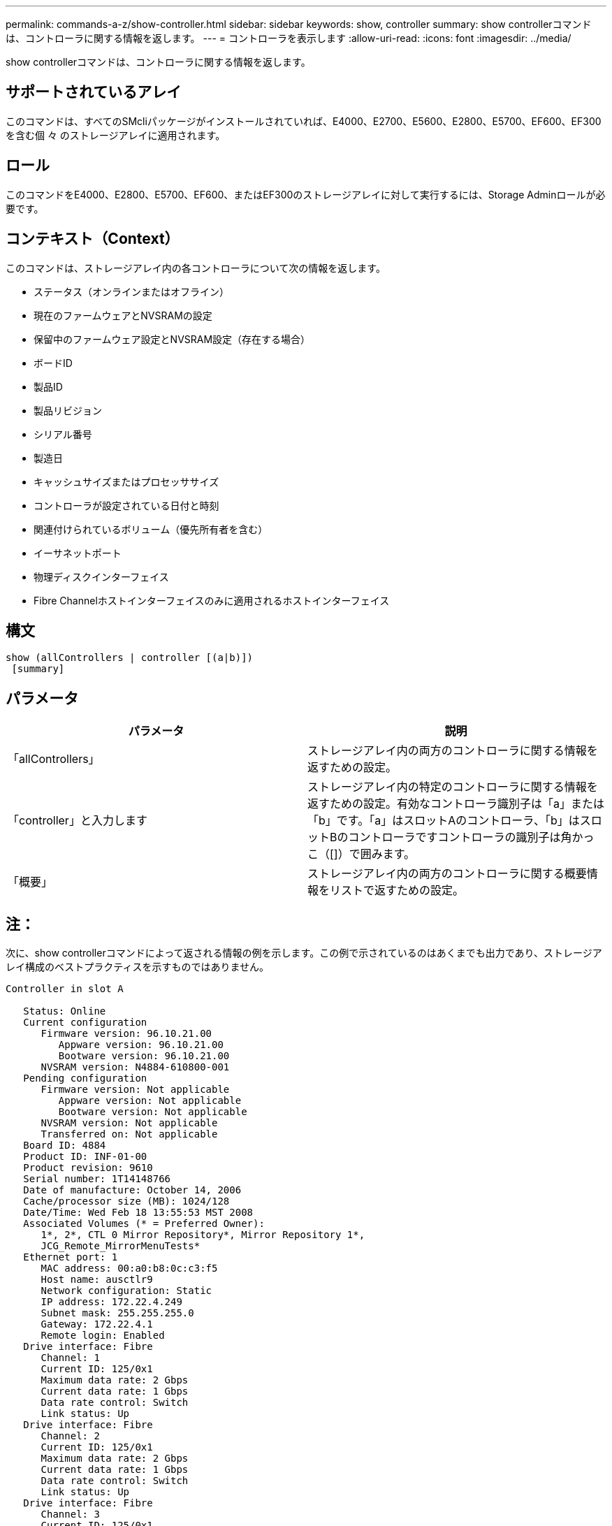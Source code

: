 ---
permalink: commands-a-z/show-controller.html 
sidebar: sidebar 
keywords: show, controller 
summary: show controllerコマンドは、コントローラに関する情報を返します。 
---
= コントローラを表示します
:allow-uri-read: 
:icons: font
:imagesdir: ../media/


[role="lead"]
show controllerコマンドは、コントローラに関する情報を返します。



== サポートされているアレイ

このコマンドは、すべてのSMcliパッケージがインストールされていれば、E4000、E2700、E5600、E2800、E5700、EF600、EF300を含む個 々 のストレージアレイに適用されます。



== ロール

このコマンドをE4000、E2800、E5700、EF600、またはEF300のストレージアレイに対して実行するには、Storage Adminロールが必要です。



== コンテキスト（Context）

このコマンドは、ストレージアレイ内の各コントローラについて次の情報を返します。

* ステータス（オンラインまたはオフライン）
* 現在のファームウェアとNVSRAMの設定
* 保留中のファームウェア設定とNVSRAM設定（存在する場合）
* ボードID
* 製品ID
* 製品リビジョン
* シリアル番号
* 製造日
* キャッシュサイズまたはプロセッササイズ
* コントローラが設定されている日付と時刻
* 関連付けられているボリューム（優先所有者を含む）
* イーサネットポート
* 物理ディスクインターフェイス
* Fibre Channelホストインターフェイスのみに適用されるホストインターフェイス




== 構文

[source, cli]
----
show (allControllers | controller [(a|b)])
 [summary]
----


== パラメータ

[cols="2*"]
|===
| パラメータ | 説明 


 a| 
「allControllers」
 a| 
ストレージアレイ内の両方のコントローラに関する情報を返すための設定。



 a| 
「controller」と入力します
 a| 
ストレージアレイ内の特定のコントローラに関する情報を返すための設定。有効なコントローラ識別子は「a」または「b」です。「a」はスロットAのコントローラ、「b」はスロットBのコントローラですコントローラの識別子は角かっこ（[]）で囲みます。



 a| 
「概要」
 a| 
ストレージアレイ内の両方のコントローラに関する概要情報をリストで返すための設定。

|===


== 注：

次に、show controllerコマンドによって返される情報の例を示します。この例で示されているのはあくまでも出力であり、ストレージアレイ構成のベストプラクティスを示すものではありません。

[listing]
----
Controller in slot A

   Status: Online
   Current configuration
      Firmware version: 96.10.21.00
         Appware version: 96.10.21.00
         Bootware version: 96.10.21.00
      NVSRAM version: N4884-610800-001
   Pending configuration
      Firmware version: Not applicable
         Appware version: Not applicable
         Bootware version: Not applicable
      NVSRAM version: Not applicable
      Transferred on: Not applicable
   Board ID: 4884
   Product ID: INF-01-00
   Product revision: 9610
   Serial number: 1T14148766
   Date of manufacture: October 14, 2006
   Cache/processor size (MB): 1024/128
   Date/Time: Wed Feb 18 13:55:53 MST 2008
   Associated Volumes (* = Preferred Owner):
      1*, 2*, CTL 0 Mirror Repository*, Mirror Repository 1*,
      JCG_Remote_MirrorMenuTests*
   Ethernet port: 1
      MAC address: 00:a0:b8:0c:c3:f5
      Host name: ausctlr9
      Network configuration: Static
      IP address: 172.22.4.249
      Subnet mask: 255.255.255.0
      Gateway: 172.22.4.1
      Remote login: Enabled
   Drive interface: Fibre
      Channel: 1
      Current ID: 125/0x1
      Maximum data rate: 2 Gbps
      Current data rate: 1 Gbps
      Data rate control: Switch
      Link status: Up
   Drive interface: Fibre
      Channel: 2
      Current ID: 125/0x1
      Maximum data rate: 2 Gbps
      Current data rate: 1 Gbps
      Data rate control: Switch
      Link status: Up
   Drive interface: Fibre
      Channel: 3
      Current ID: 125/0x1
      Maximum data rate: 2 Gbps
      Current data rate: 1 Gbps
      Data rate control: Switch
      Link status: Up
   Drive interface: Fibre
      Channel: 4
      Current ID: 125/0x1
      Maximum data rate: 2 Gbps
      Current data rate: 1 Gbps
      Data rate control: Switch
      Link status: Up
   Host interface: Fibre
      Port: 1
      Current ID: Not applicable/0xFFFFFFFF
      Preferred ID: 126/0x0
      NL-Port ID: 0x011100
      Maximum data rate: 2 Gbps
      Current data rate: 1 Gbps
      Data rate control: Switch
      Link status: Up
      Topology: Fabric Attach
      World-wide port name: 20:2c:00:a0:b8:0c:c3:f6
      World-wide node name: 20:2c:00:a0:b8:0c:c3:f5
      Part type: HPFC-5200    revision 10
   Host interface: Fibre
      Port: 2
      Current ID: Not applicable/0xFFFFFFFF
      Preferred ID: 126/0x0
      NL-Port ID: 0x011100
      Maximum data rate: 2 Gbps
      Current data rate: 1 Gbps
      Data rate control: Switch
      Link status: Up
      Topology: Fabric Attach
      World-wide port name: 20:2c:00:a0:b8:0c:c3:f7
      World-wide node name: 20:2c:00:a0:b8:0c:c3:f5
      Part type: HPFC-5200    revision 10
----
summaryパラメータを使用すると、ドライブチャネル情報とホストチャネル情報を含まない情報のリストが返されます。

show storageArrayコマンドは、コントローラに関する詳細情報も返します。



== 最小ファームウェアレベル

5.43で'summary'パラメータが追加されました
